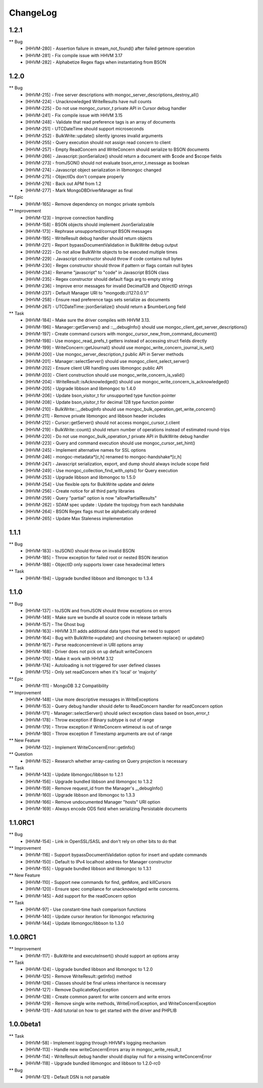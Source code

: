 ChangeLog
=========

1.2.1
-----

** Bug
    * [HHVM-280] - Assertion failure in stream_not_found() after failed getmore operation
    * [HHVM-281] - Fix compile issue with HHVM 3.17
    * [HHVM-282] - Alphabetize Regex flags when instantiating from BSON

1.2.0
-----

** Bug
    * [HHVM-215] - Free server descriptions with mongoc_server_descriptions_destroy_all()
    * [HHVM-224] - Unacknowledged WriteResults have null counts
    * [HHVM-225] - Do not use mongoc_cursor_t private API in Cursor debug handler
    * [HHVM-241] - Fix compile issue with HHVM 3.15
    * [HHVM-248] - Validate that read preference tags is an array of documents
    * [HHVM-251] - UTCDateTime should support microseconds
    * [HHVM-252] - BulkWrite::update() silently ignores invalid arguments
    * [HHVM-255] - Query execution should not assign read concern to client
    * [HHVM-257] - Empty ReadConcern and WriteConcern should serialize to BSON documents
    * [HHVM-266] - Javascript::jsonSerialize() should return a document with $code and $scope fields
    * [HHVM-273] - fromJSON() should not evaluate bson_error_t.message as boolean
    * [HHVM-274] - Javascript object serialization in libmongoc changed
    * [HHVM-275] - ObjectIDs don't compare properly
    * [HHVM-276] - Back out APM from 1.2
    * [HHVM-277] - Mark \MongoDB\Driver\Manager as final

** Epic
    * [HHVM-165] - Remove dependency on mongoc private symbols

** Improvement
    * [HHVM-123] - Improve connection handling
    * [HHVM-158] - BSON objects should implement JsonSerializable
    * [HHVM-173] - Rephrase unsupported/corrupt BSON messages
    * [HHVM-195] - WriteResult debug handler should return objects
    * [HHVM-221] - Report bypassDocumentValidation in BulkWrite debug output
    * [HHVM-222] - Do not allow BulkWrite objects to be executed multiple times
    * [HHVM-229] - Javascript constructor should throw if code contains null bytes
    * [HHVM-230] - Regex constructor should throw if pattern or flags contain null bytes
    * [HHVM-234] - Rename "javascript" to "code" in Javascript BSON class
    * [HHVM-235] - Regex constructor should default flags arg to empty string
    * [HHVM-236] - Improve error messages for invalid Decimal128 and ObjectID strings
    * [HHVM-237] - Default Manager URI to "mongodb://127.0.0.1/"
    * [HHVM-258] - Ensure read preference tags sets serialize as documents
    * [HHVM-267] - UTCDateTime::jsonSerialize() should return a $numberLong field

** Task
    * [HHVM-184] - Make sure the driver compiles with HHVM 3.13.
    * [HHVM-196] - Manager::getServers() and ::__debugInfo() should use mongoc_client_get_server_descriptions()
    * [HHVM-197] - Create command cursors with mongoc_cursor_new_from_command_document()
    * [HHVM-198] - Use mongoc_read_prefs_t getters instead of accessing struct fields directly
    * [HHVM-199] - WriteConcern::getJournal() should use mongoc_write_concern_journal_is_set()
    * [HHVM-200] - Use mongoc_server_description_t public API in Server methods
    * [HHVM-201] - Manager::selectServer() should use mongoc_client_select_server()
    * [HHVM-202] - Ensure client URI handling uses libmongoc public API
    * [HHVM-203] - Client construction should use mongoc_write_concern_is_valid()
    * [HHVM-204] - WriteResult::isAcknowledged() should use mongoc_write_concern_is_acknowledged()
    * [HHVM-205] - Upgrade libbson and libmongoc to 1.4.0
    * [HHVM-206] - Update bson_visitor_t for unsupported type function pointer
    * [HHVM-208] - Update bson_visitor_t for decimal 128 type function pointer
    * [HHVM-210] - BulkWrite::__debugInfo should use mongoc_bulk_operation_get_write_concern()
    * [HHVM-211] - Remove private libmongoc and libbson header includes
    * [HHVM-212] - Cursor::getServer() should not access mongoc_cursor_t.client
    * [HHVM-219] - BulkWrite::count() should return number of operations instead of estimated round-trips
    * [HHVM-220] - Do not use mongoc_bulk_operation_t private API in BulkWrite debug handler
    * [HHVM-223] - Query and command execution should use mongoc_cursor_set_hint()
    * [HHVM-245] - Implement alternative names for SSL options
    * [HHVM-246] - mongoc-metadata*[c,h] renamed to mongoc-handshake*[c,h]
    * [HHVM-247] - Javascript serialization, export, and dump should always include scope field
    * [HHVM-249] - Use mongoc_collection_find_with_opts() for Query execution
    * [HHVM-253] - Upgrade libbson and libmongoc to 1.5.0
    * [HHVM-254] - Use flexible opts for BulkWrite update and delete
    * [HHVM-256] - Create notice for all third party libraries
    * [HHVM-259] - Query "partial" option is now "allowPartialResults"
    * [HHVM-262] - SDAM spec update : Update the topology from each handshake
    * [HHVM-264] - BSON Regex flags must be alphabetically ordered
    * [HHVM-265] - Update Max Staleness implementation

1.1.1
-----

** Bug
    * [HHVM-183] - toJSON() should throw on invalid BSON
    * [HHVM-185] - Throw exception for failed root or nested BSON iteration
    * [HHVM-188] - ObjectID only supports lower case hexadecimal letters

** Task
    * [HHVM-194] - Upgrade bundled libbson and libmongoc to 1.3.4

1.1.0
-----

** Bug
    * [HHVM-137] - toJSON and fromJSON should throw exceptions on errors
    * [HHVM-149] - Make sure we bundle all source code in release tarballs
    * [HHVM-157] - The Ghost bug
    * [HHVM-163] - HHVM 3.11 adds additional data types that we need to support
    * [HHVM-164] - Bug with BulkWrite->update() and choosing between replace() or update()
    * [HHVM-167] - Parse readconcernlevel in URI options array
    * [HHVM-168] - Driver does not pick on up default writeConcern
    * [HHVM-170] - Make it work with HHVM 3.12
    * [HHVM-174] - Autoloading is not triggered for user defined classes
    * [HHVM-175] - Only set readConcern when it's 'local' or 'majority'

** Epic
    * [HHVM-111] - MongoDB 3.2 Compatibility

** Improvement
    * [HHVM-148] - Use more descriptive messages in WriteExceptions
    * [HHVM-153] - Query debug handler should defer to ReadConcern handler for readConcern option
    * [HHVM-171] - Manager::selectServer() should select exception class based on bson_error_t
    * [HHVM-178] - Throw exception if Binary subtype is out of range
    * [HHVM-179] - Throw exception if WriteConcern wtimeout is out of range
    * [HHVM-180] - Throw exception if Timestamp arguments are out of range

** New Feature
    * [HHVM-132] - Implement WriteConcernError::getInfo()

** Question
    * [HHVM-152] - Research whether array-casting on Query projection is necessary

** Task
    * [HHVM-143] - Update libmongoc/libbson to 1.2.1
    * [HHVM-156] - Upgrade bundled libbson and libmongoc to 1.3.2
    * [HHVM-159] - Remove request_id from the Manager's __debugInfo()
    * [HHVM-160] - Upgrade libbson and libmongoc to 1.3.3
    * [HHVM-166] - Remove undocumented Manager "hosts" URI option
    * [HHVM-169] - Always encode ODS field when serializing Persistable documents

1.1.0RC1
--------

** Bug
    * [HHVM-154] - Link in OpenSSL/SASL and don't rely on other bits to do that

** Improvement
    * [HHVM-116] - Support bypassDocumentValidation option for insert and update commands
    * [HHVM-150] - Default to IPv4 localhost address for Manager constructor
    * [HHVM-155] - Upgrade bundled libbson and libmongoc to 1.3.1

** New Feature
    * [HHVM-110] - Support new commands for find, getMore, and killCursors
    * [HHVM-120] - Ensure spec compliance for unacknowledged write concerns.
    * [HHVM-145] - Add support for the readConcern option

** Task
    * [HHVM-97] - Use constant-time hash comparison functions
    * [HHVM-140] - Update cursor iteration for libmongoc refactoring
    * [HHVM-144] - Update libmongoc/libbson to 1.3.0

1.0.0RC1
--------

** Improvement
    * [HHVM-117] - BulkWrite and executeInsert() should support an options array

** Task
    * [HHVM-124] - Upgrade bundled libbson and libmongoc to 1.2.0
    * [HHVM-125] - Remove WriteResult::getInfo() method
    * [HHVM-126] - Classes should be final unless inheritance is necessary
    * [HHVM-127] - Remove DuplicateKeyException
    * [HHVM-128] - Create common parent for write concern and write errors
    * [HHVM-129] - Remove single write methods, WriteErrorException, and WriteConcernException
    * [HHVM-131] - Add tutorial on how to get started with the driver and PHPLIB

1.0.0beta1
----------

** Task
    * [HHVM-58] - Implement logging through HHVM's logging mechanism
    * [HHVM-113] - Handle new writeConcernErrors array in mongoc_write_result_t
    * [HHVM-114] - WriteResult debug handler should display null for a missing writeConcernError
    * [HHVM-118] - Upgrade bundled libmongoc and libbson to 1.2.0-rc0

** Bug
    * [HHVM-121] - Default DSN is not parsable

